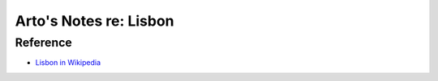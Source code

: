 ***********************
Arto's Notes re: Lisbon
***********************

Reference
=========

* `Lisbon in Wikipedia <https://en.wikipedia.org/wiki/Lisbon>`__
